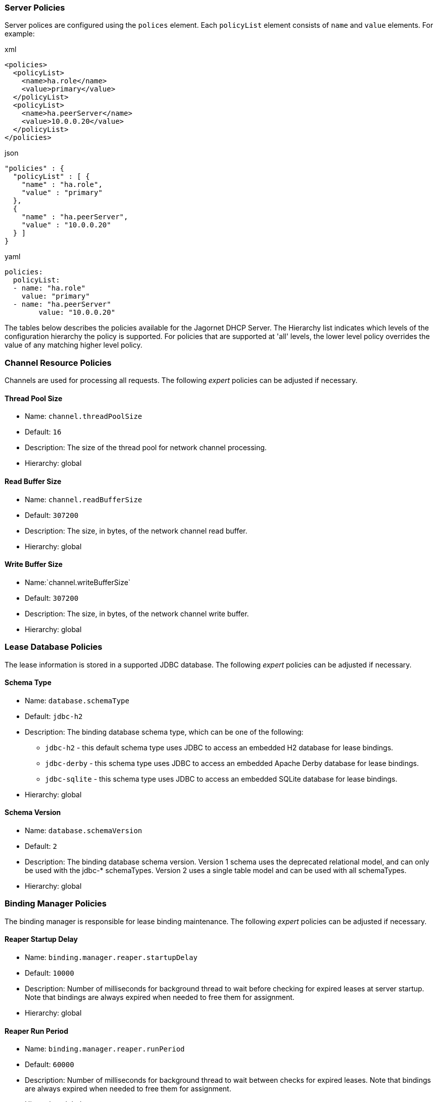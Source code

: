 === Server Policies
Server polices are configured using the `polices` element. 
Each `policyList` element consists of `name` and `value` elements. For example:

.xml
----
<policies>  
  <policyList>
    <name>ha.role</name>
    <value>primary</value>
  </policyList>
  <policyList>
    <name>ha.peerServer</name>
    <value>10.0.0.20</value>
  </policyList>
</policies>
----

.json
----
"policies" : {
  "policyList" : [ {
    "name" : "ha.role",
    "value" : "primary"
  },
  {
    "name" : "ha.peerServer",
    "value" : "10.0.0.20"
  } ]
}
----

.yaml
----
policies:
  policyList:
  - name: "ha.role"
    value: "primary"
  - name: "ha.peerServer"
  	value: "10.0.0.20"
----

The tables below describes the policies available for the Jagornet DHCP Server. 
The Hierarchy list indicates which levels of the configuration hierarchy 
the policy is supported. For policies that are supported at 'all' levels, the lower 
level policy overrides the value of any matching higher level policy.
 
=== Channel Resource Policies
Channels are used for processing all requests.  The following _expert_ policies can be adjusted if necessary.

==== Thread Pool Size
- Name: `channel.threadPoolSize`
- Default: `16`
- Description: The size of the thread pool for network channel processing.
- Hierarchy: global

==== Read Buffer Size
- Name: `channel.readBufferSize`
- Default: `307200`
- Description: The size, in bytes, of the network channel read buffer.
- Hierarchy: global

==== Write Buffer Size
- Name:`channel.writeBufferSize`
- Default: `307200`
- Description: The size, in bytes, of the network channel write buffer.
- Hierarchy: global

=== Lease Database Policies
The lease information is stored in a supported JDBC database.  The following 
_expert_ policies can be adjusted if necessary.

==== Schema Type
- Name: `database.schemaType`
- Default: `jdbc-h2`
- Description: The binding database schema type, which can be one of the following:

* `jdbc-h2` - this default schema type uses JDBC to access an embedded H2 database for lease bindings.
* `jdbc-derby` - this schema type uses JDBC to access an embedded Apache Derby database for lease bindings.
* `jdbc-sqlite` - this schema type uses JDBC to access an embedded SQLite database for lease bindings.

- Hierarchy: global

==== Schema Version
- Name: `database.schemaVersion`
- Default: `2`
- Description: The binding database schema version. Version 1 schema uses the deprecated relational model, 
and can only be used with the jdbc-* schemaTypes. Version 2 uses a single table model and 
can be used with all schemaTypes.	
- Hierarchy: global

=== Binding Manager Policies
The binding manager is responsible for lease binding maintenance.  The following 
_expert_ policies can be adjusted if necessary.

==== Reaper Startup Delay
- Name: `binding.manager.reaper.startupDelay`
- Default: `10000`
- Description: Number of milliseconds for background thread to wait before checking for expired leases at server startup. Note that bindings are always expired when needed to free them for assignment.
- Hierarchy: global

==== Reaper Run Period
- Name: `binding.manager.reaper.runPeriod`
- Default: `60000`
- Description: Number of milliseconds for background thread to wait between checks for expired leases. Note that bindings are always expired when needed to free them for assignment.
- Hierarchy: global

==== Offer Expiration
- Name: `binding.manager.offerExpiration`
- Default: `12000`
- Description: Number of milliseconds after which an offered address is considered free if the address is not requested by the client.
- Hierarchy: global

==== Delete Old Bindings
- Name: `binding.manager.deleteOldBindings`
- Default: `false`
- Description: Flag to indicate if the server should delete bindings upon expiration, or keep the binding while marking it expired.
- Hierachy: global

=== Dynamic DNS Update Policies
Jagornet DHCP Server supports standard Dynamic DNS Update mechanisms defined by
the following IETF RFCs:

* http://www.ietf.org/rfc/rfc4702.txt[RFC 4702]
* http://www.ietf.org/rfc/rfc4703.txt[RFC 4703]
* http://www.ietf.org/rfc/rfc4704.txt[RFC 4704]

The following policies are used to configure the Dynamic DNS update processing.

==== DDNS Update
- Name: `ddns.update`
- Default: `none`
- Description: Support Dynamic DNS updates for clients which send the Client FQDN option. Available values are:

* `none` - no DDNS updates
* `server` - performe all DDNS updates
* `honorNoUpdate` - honor client FQDN NoUpdate flag
* `honorNoA` - honor client FQDN NoA flag
* `honorNoAAAA` - honor client FQDN NoAAAA flag

- Hierarchy: global, filter, link, linkFilter

==== DDNS Synchronize
- Name: `ddns.synchronize`
- Default: `false`
- Description: Flag to indicate if the server should synchronize DDNS updates with issuing of leases.  That is, the DHCP Reply message will not be sent to the client until the DDNS update completes.
- Hierarchy: all

==== DDNS Domain
- Name: `ddns.domain`
- Description: The domain to use for the client FQDN. If the Client FQDN option in an unqualified hostname, this domain will be appended to the hostname to form the FQDN for DDNS updates. If the Client FQDN contains a domain name, that domain name (everything after the first label, i.e. after the first dot ".") will be replaced by this configured domain name.
- Hierarchy: all

==== DDNS TTL
- Name: `ddns.ttl`
- Default: `0.3`
- Description: Value for the TTL of DDNS updates. If the value is less than one(1), it is assumed to be a percentage of the valid lifetime in seconds.  If the value is greater than or equal to one(1), it assumed to be an absolute number of seconds.
- Hierarchy: all

==== DDNS Server
- Name: `ddns.server`
- Description: The IP address of the dynamic DNS server for sending DDNS updates.
- Hierarchy: all

==== TSIG Key Name
- Name: `ddns.tsig.keyName`
- Description: The name of the TSIG key for signed DDNS updates.
- Hierarchy: all

==== TSIG Algorithm
- Name: `ddns.tsig.algorithm`
- Description: The algorithm name used for the TSIG key for signed DDNS updates.  Currently supported value is 'hmac-sha256.'
- Hierarchy: all

==== TSIG Key Data
- Name: `ddns.tsig.keyData`
- Description: The public key data of the TSIG key in base 64 encoding.
- Hierarchy: all

==== Forward Zone Name
- Name: `ddns.forward.zone.name`
- Description: The name of the dynamic zone for forward DDNS updates. If not set, the zone will be assumed to be the ddns.domain, or if that is not set, then the portion of the client supplied FQDN which follows the first label.
- Hierarchy: all

==== Forward Zone TTL
- Name: `ddns.forward.zone.ttl`
- Default: `0.3`
- Description: Value for the TTL of forward DDNS updates. If the value is less than one(1), it is assumed to be a percentage of the valid lifetime in seconds.  If the value is greater than or equal to one(1), it assumed to be an absolute number of seconds.  This policy is only necessary if the forward DDNS TTL is different from the ddns.ttl policy value.
- Hierarchy: all

==== Forward Zone Server
- Name: `ddns.forward.zone.server`
- Description: The IP address of the dynamic DNS server for sending forward DDNS updates. This policy is only necessary if the forward DDNS server is different from the ddns.server policy value.
- Hierarchy: all

==== Forward Zone TSIG Key Name
- Name: `ddns.forward.zone.tsig.keyName`
- Description: The name of the TSIG key for signed forward DDNS updates. This policy is only necessary if the forward DDNS key name is different from the ddns.tsig.keyName policy value.
- Hierarchy: all

==== Forward Zone TSIG Algorithm
- Name: `ddns.forward.zone.tsig.algorithm`
- Description: The algorithm name used for the TSIG key for signed forward DDNS updates. This policy is only necessary if the forward DDNS algorithm is different from the 'ddns.tsig.algorithm' policy value. Currently supported value is 'hmac-sha256.'
- Hierarchy: all

==== Forward Zone TSIG Key Data
- Name: `ddns.forward.zone.tsig.keyData`
- Description: The public key data of the TSIG key in base 64 encoding for signed reverse DDNS updates. This policy is only necessary if the forward DDNS key data is different from the ddns.tsig.keyData policy value.
- Hierarchy: all

==== Reverse Zone Name
- Name: `ddns.reverse.zone.name`
- Description: The name of the dynamic zone for reverse DDNS updates. If not set, the zone will be assumed to be the ip6.arpa domain  corresponding to the subnet based on the ddns.reverse.zone.bitLength policy below.
- Hierarchy: all

==== Reverse Zone Bit Length
- Name: `ddns.reverse.zone.bitLength`
- Default: `64`
- Description: The number of bits representing the subnet for calculating the reverse zone name.
- Hierarchy: all

==== Reverse Zone TTL
- Name: `ddns.reverse.zone.ttl`
- Default: `0.3`
- Description: Value for the TTL of reverse DDNS updates. If the value is less than one(1), it is assumed to be a percentage of the valid lifetime in seconds. If the value is greater than or equal to one(1), it assumed to be an absolute number of seconds. This policy is only necessary if the reverse DDNS TTL is different from the ddns.ttl policy value.
- Hierarchy: all

==== Reverse Zone Server
- Name: `dns.reverse.zone.server`
- Description: The IP address of the dynamic DNS server for sending reverse DDNS updates. This policy is only necessary if the reverse DDNS server is different from the ddns.server policy value.
- Hierarchy: all

==== Reverse Zone TSIG Key Name
- Name: `ddns.reverse.zone.tsig.keyName`
- Description: The name of the TSIG key for signed reverse DDNS updates. This policy is only necessary if the reverse DDNS key name is different from the ddns.tsig.keyName policy value.
- Hierarchy: all

==== Reverse Zone TSIG Algorithm
- Name: `ddns.reverse.zone.tsig.algorithm`
- Description: The algorithm name used for the TSIG key for signed reverse DDNS updates. This policy is only necessary if the reverse DDNS algorithm is different from the ddns.tsig.algorithm policy value. Currently supported value is 'hmac-sha256.'
- Hierarchy: all

==== Reverse Zone TSIG Key Data
- Name: `ddns.reverse.zone.tsig.keyData`
- Description: The public key data of the TSIG key in base 64 encoding for signed reverse DDNS updates. This policy is only necessary if the reverse DDNS key data is different from the ddns.tsig.keyData policy value.
- Hierarchy: all


=== DHCP Protocol Policies
The DHCP protocol handler follows IETF standards.  However, in test labs or
some environments, it may be desirable to modify certain behavior.  The following 
_expert_ policies can be adjusted if necessary.

==== Ignore Loopback
- Name: `dhcp.ignoreLoopback`
- Default: `true`
- Description: Ignore the loopback addresses when binding sockets during server startup.	
- Hierarchy: global

==== Ignore Link Local
- Name: `dhcp.ignoreLinkLocal`
- Default: `true`
- Description: Ignore the link local addresses when binding sockets during server startup.	
- Hierarchy: global

==== Ignore Self Packets
- Name: `dhcp.ignoreSelfPackets`
- Default: `true`
- Description: Ignore packets received from one of the server's addresses.	
- Hierarchy: global

==== Recent Message Timer
- Name: `dhcp.processor.recentMessageTimer`
- Default: `5000`
- Description: Number of milliseconds to keep track of recent messages.  Used to minimize replays of the same message to the server.  That is, to help mitigate denial of service (DOS) attacks.
- Hierarchy: global

==== Send Requested Options Only
- Name: `dhcp.sendRequestedOptionsOnly`
- Default: `false`
- Description: Flag to indicate if the server should return only the options requested by a client in the Option Request Option (ORO) if available, or send all configured options.
- Hierarchy: all

==== Support Rapid Commit
- Name: `dhcp.supportRapidCommit`
- Default: `false`
- Description: Flag to indicate if the server should support clients requesting rapid commit of binding.
- Hierarchy: global, filter, link, linkFilter


=== DHCPv4 Policies

==== Header: Server Name
- Name: `v4.header.sname`
- Description: The server host name field of the DHCPv4 header. Used in conjunction with v4.header.filename. See also - v4TftpServerNameOption.	
- Hierarchy: all

==== Header: Bootfile Name
- Name: `v4.header.filename`
- Description: The boot file name field of the DHCPv4 header. The name of a boot file which the client will retrieve from the server specified in the sname header field. See also - v4BootFileNameOption.	
- Hierarchy: all

==== Ignored MAC Addresses
- Name: `v4.ignoredMacAddrs`
- Default: `000000000000, FFFFFFFFFFFF`
- Description: A list of comma separated MAC addresses for the server to ignore requests from.	
- Hierarchy: all

==== Default Lease Time
- Name: `v4.defaultLeasetime`
- Default: `3600`
- Description: The lease time for DHCPv4 clients.	
- Hierarchy: all

==== Ping Check Timeout
- Name: `v4.pingCheckTimeout`
- Default: `0`
- Description: The number of milliseconds to wait for a response to a ping before offering new addresses to DHCPv4 clients.	
- Hierarchy: global

=== DHCPv6 Policies

==== Preferred Lifetime
- Name: `v6.preferredLifetime`
- Default: `3600`
- Description: Number of seconds for the preferred lifetime of addresses/prefixes provided by the server to a DHCPv6 client.
- Hierarchy: global, link, pool

==== Valid Lifetime
- Name: `v6.validLifetime`
- Default: `3600`
- Description: Number of seconds for the valid lifetime of addresses/prefixes provided by the server to a DHCPv6 client.
- Hierarchy: global, link, pool

==== Verify Uknown Rebind
- Name: `v6.verifyUnknownRebind`
- Default: `false`
- Description: Flag to indicate if the server should attempt to verify that addresses in a DHCPv6 client's request are appropriate for the client's link, even though that client is unknown to the server.  See section 18.2.4 of RFC 3315.
- Hierarchy: global, filter, link, linkFilter

==== IA NA T1
- Name: `v6.iaNaT1`
- Default: `0.5`
- Description: Percentage of shortest preferred lifetime of DHCPv6 addresses in the IA_NA to set the IA_NA T1 (renew) time in server replies.
- Hierarchy: global, link

==== IA NA T2
- Name: `v6.iaNaT2`
- Default: `0.8`
- Description: Percentage of shortest preferred lifetime of DHCPv6 addresses in the IA_NA to set the IA_NA T2 (rebind) time in server replies.
- Hierarchy: global, link

==== IA PD T1
- Name: `v6.iaPdT1`
- Default: `0.5`
- Description: Percentage of shortest preferred lifetime of DHCPv6 prefixes in the IA_PD to set the IA_PD T1 (renew) time in server replies.
- Hierarchy: global, link

==== IA PD T2
- Name: `v6.iaPdT2`
- Default: `0.8`
- Description: Percentage of shortest preferred lifetime of DHCPv6 addresses in the IA_PD to set the IA_PD T2 (rebind) time in server replies.
- Hierarchy: global, link

=== High Availability
Jagornet DHCP Server supports High Availability (HA).  The implementation is a
simple "warm-standby" backup mechanism.  This is not the same as other failover
implementations.  Instead, HA is attained through a process which involves the
following:

* DHCP Relays configured with IP address of both Primary and Backup Jagornet
DHCP servers
* Primary and Backup Jagornet DHCP servers have identical configurations except
for the HA related policies described below
* Primary is started, gives out leases
* Backup comes online, syncs all leases from Primary
* Backup starts polling loop to check Primary operational status
* Primary handles all lease requests
* Backup ignores all lease requests while poll requests are answered by Primary
* If poll failures reach threshold defined by HA policies below, then Backup
becomes active and starts handling lease requests
* Primary comes back online, syncs lease changes from backup
* Primary takes over lease handling as each link is sync'd
* In the event that the Primary failure was catastrophic, or in situations where
the lease database has been lost or has been corrupt, then the Primary can be
forced to sync all leases from the backup, instead of just those leases that are
new or changed since the Primary went offline.  To do so, simply delete the
file defined for the `ha.stateDbFile` policy below before starting the Primary.

Several policies are available to configure the High Availability (HA) behavior.

==== HA Role		
- Name: `ha.role`
- Description: High Availability (HA) Role:

* `primary` - active server
* `backup` - standby server

- Hierarchy: global

==== HA Protocol
- Name: `ha.protocol`
- Default: `grpc`
- Description: High Availability (HA) Protocol:

* `grpc` - uses Mutual TLS (mTLS) for authentication
* `rest` - uses username/password for authentication, see policies below

- Hierarchy: global

==== HA Binding Update Mode
- Name: `ha.bindingUpdateMode`
- Default: `sync`
- Description: The High Availability update mode:

* `sync`: synchronous - update the peer before responding to the client
* `async`: asychronous - update the peer in the background while responding to the client
* `database`: delegate binding updates to database cluster/replication technology

- Hierarchy: global

==== HA Peer Server
- Name: `ha.peerServer`
- Description: The IP address of the HA peer server
- Hierarchy: global

==== HA Peer Port
- Name: `ha.peerPort`
- Default: `9066`
- Description: The port of the HA peer server
- Hierarchy: global

==== HA Poll Seconds
- Name: `ha.pollSeconds`
- Default: `30`
- Description: The number of seconds between poll messages to HA peer server
- Hierarchy: global

==== HA Poll Reply Timeout
- Name: `ha.pollReplyTimeout`
- Default: `1000`
- Description: The number of milliseconds to wait for a poll reply from HA peer server
- Hierarchy: global

==== HA Poll Reply Failure Count
- Name: `ha.pollReplyFailureCount`
- Default: `5`
- Description: The number of poll reply failures before considering the HA peer server unavailable
- Hierarchy: global

==== HA Request All Leases On Restart
- Name: `ha.requestAllLeasesOnRestart`
- Default: `true`
- Description: Flag to request all leases on restart, or only those that have changed since last communication with HA peer server
- Hierarchy: global

==== HA Username
- Name: `ha.username`
- Default: `hapeer`
- Description: High Availability (HA) username.  Ensure that the `ha.peerUsername` configured
on the peer server matches this value.  _For REST HA protocol only._
- Hierarchy: global

==== HA Password
- Name: `ha.password`
- Default: `jagornet`
- Description: High Availability (HA) password.  Ensure that the `ha.peerPassword` configured
on the peer server matches this value.  _For REST HA protocol only._
- Hierarchy: global

==== HA Peer Username
- Name: `ha.peerUsername`
- Default: `hapeer`
- Description: High Availability (HA) peer username.  Ensure that this value matches the
`ha.username` configured on the peer server.  _For REST HA protocol only._
- Hierarchy: global

==== HA Peer Password
- Name: `ha.peerPassword`
- Default: `jagornet`
- Description: High Availability (HA) peer password  Ensure that this value matches the
`ha.password` configured on the peer server.  _For REST HA protocol only._
- Hierarchy: global

==== HA State DB File
- Name: `ha.stateDbFile`
- Default: `db/ha/jagornet-ha-state.db`
- Description: The HA state database filename
- Hierarchy: global

==== HA Max Stored States
- Name: `ha.maxStoredStates`
- Default: `10`
- Description: The number of previous states maintained in the HA state database file
- Hierarchy: global

=== REST API
The REST API is enabled by default over HTTPS port 9067 on the server host.  See
startup options for controlling the port or network interfaces used for HTTPS.  The
API is hosted at https://{jagornet-dhcp-server-name-or-ip}:9067.  Please view the
Open API 3.0 documentation in the Swagger Editor:

WARNING: The dhcpleases POST/PUT/DELETE endpoints are intended for internal use only!

https://editor.swagger.io/?url=https://raw.githubusercontent.com/jagornet/dhcp-docs/main/openapi.yaml[View Jagornet DHCP Server Open API docs in Swagger Editor]

==== REST API Username
- Name: `rest.api.username`
- Default: `jagornet`
- Description: The REST API username
- Hierarchy: global

==== REST API Password
- Name: `rest.api.password`
- Default: `jagornet`
- Description: The REST API password
- Hierarchy: global

